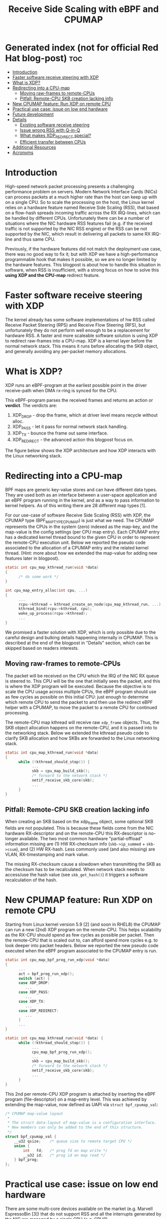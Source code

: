#+Title: Receive Side Scaling with eBPF and CPUMAP

* Generated index (not for official Red Hat blog-post)			:toc:
- [[#introduction][Introduction]]
- [[#faster-software-receive-steering-with-xdp][Faster software receive steering with XDP]]
- [[#what-is-xdp][What is XDP?]]
- [[#redirecting-into-a-cpu-map][Redirecting into a CPU-map]]
  - [[#moving-raw-frames-to-remote-cpus][Moving raw-frames to remote-CPUs]]
  - [[#pitfall-remote-cpu-skb-creation-lacking-info][Pitfall: Remote-CPU SKB creation lacking info]]
- [[#new-cpumap-feature-run-xdp-on-remote-cpu][New CPUMAP feature: Run XDP on remote CPU]]
- [[#practical-use-case-issue-on-low-end-hardware][Practical use case: issue on low end hardware]]
- [[#future-development][Future development]]
- [[#Details][Details]]
  - [[#existing-software-receive-steering][Existing software receive steering]]
  - [[#issue-wrong-rss-with-q-in-q][Issue wrong RSS with Q-in-Q]]
  - [[#what-makes-xdp_redirect-special][What makes XDP_REDIRECT special?]]
  - [[#efficient-transfer-between-CPUs][Efficient transfer between CPUs]]
- [[#additional-resources][Additional Resources]]
- [[#acronyms][Acronyms]]

* Introduction

High-speed network packet processing presents a challenging performance
problem on servers. Modern Network Interface Cards (NICs) can process
packets at a much higher rate than the host can keep up with on a single
CPU. So to scale the processing on the host, the Linux kernel relies on a
hardware feature named Receive Side Scaling (RSS), that based on a flow-hash
spreads incoming traffic across the RX IRQ-lines, which can be handled by
different CPUs. Unfortunately there can be a number of situations where
the NIC hardware RSS features fail (e.g. if the received traffic is not
supported by the NIC RSS engine) or the RSS can be not supported by the NIC,
which result in delivering all packets to same RX IRQ-line and thus same CPU.

Previously, if the hardware features did not match the deployment use case,
there was no good way to fix it; but with XDP we have a high-performance
programmable hook that makes it possible, so we are no longer limited
by the hardware features. This blogpost is about how to handle this situation
in software, when RSS is insufficient, with a strong focus on how to solve this
*using XDP and the CPU-map* redirect feature.

* Faster software receive steering with XDP

The kernel already has some software implementations of hw RSS called
Receive Packet Steering (RPS) and Receive Flow Steering (RFS), but
unfortunately they do not perform well enough to be a replacement
for hardware RSS.
A faster and more scaleable software solution is using XDP to redirect
raw-frames into a CPU-map. XDP is a kernel layer before the normal network
stack. This means it runs before allocating the SKB object, and generally
avoiding any per-packet memory allocations.

* What is XDP?

XDP runs an eBPF-program at the earliest possible point in the driver receive-path
when DMA rx-ring is synced for the CPU.

This eBPF-program parses the received frames and returns an action or *verdict*.
The verdicts are:
 1) XDP_DROP - drop the frame, which at driver level means recycle without alloc.
 2) XDP_PASS - let it pass for normal network stack handling.
 3) XDP_TX - bounce the frame out same interface.
 4) XDP_REDIRECT - the advanced action this blogpost focus on.

The figure below shows the XDP architecture and how XDP interacts with the Linux
networking stack.

[[file:images/XDP_arch.png]]

* Redirecting into a CPU-map

BPF maps are generic key-value stores and can have different data types.
They are used both as an interface between a user-space application and
an eBPF program running in the kernel, and as a way to pass information
to kernel helpers. As of this writing there are 28 different map types [1].

For our use-case of software Receive Side Scaling (RSS) with XDP, the CPUMAP
type (BPF_MAP_TYPE_CPUMAP) is just what we need. The CPUMAP represents the
CPUs in the system (zero) indexed as the map-key, and the map-value is the
config settings (per CPU map entry). Each CPUMAP entry has a dedicated
kernel thread bound to the given CPU in order to represent the remote-CPU
execution unit. Below we reported the pseudo code associated to the allocation
of a CPUMAP entry and the related kernel thread.
(Hint: more about how we extended the map-value for adding
new features later in blogpost).

#+begin_src C
static int cpu_map_kthread_run(void *data) 
{ 
      /* do some work */ 
} 
 
int cpu_map_entry_alloc(int cpu, ...) 
{ 
      ... 
      rcpu->kthread = kthread_create_on_node(cpu_map_kthread_run, ...); 
      kthread_bind(rcpu->kthread, cpu); 
      wake_up_process(rcpu->kthread); 
      ... 
} 
#+end_src

We promised a faster solution with XDP, which is only possible due to the
careful design and bulking details happening internally in CPUMAP. This is
described at the end of the blogpost in "Details" section, which can be
skipped based on readers interests.

** Moving raw-frames to remote-CPUs

The packet will be received on the CPU which the IRQ of the NIC RX queue
is steered to. This CPU will be the one that initially sees the packet,
and this is where the XDP program will be executed. Because the objective
is to scale the CPU usage across multiple CPUs, the eBPF program should
use as few cycles as possible on this initial CPU: just enough to determine
which remote CPU to send the packet to and then use the redirect eBPF helper
with a CPUMAP, to move the packet to a remote CPU for continued processing.

The remote-CPU map kthread will receive raw =xdp_frame= objects. Thus, the
SKB object allocation happens on the remote-CPU, and it is passed into to
the networking stack. Below we extended the kthread pseudo code to clarify
SKB allocation and how SKBs are forwarded to the Linux networking stack.

#+begin_src C
static int cpu_map_kthread_run(void *data)
{
      while (!kthread_should_stop()) {
            ...
            skb = cpu_map_build_skb();
            /* forward to the network stack */
            netif_receive_skb_core(skb);
            ...
      }
}
#+end_src

** Pitfall: Remote-CPU SKB creation lacking info

When creating an SKB based on the xdp_frame object, some optional SKB fields
are not populated. This is because these fields come from the NIC hardware
RX-descriptor and on the remote-CPU this RX-descriptor is no-longer
available. The two most common hardware "partial-offload" information
missing are (1) HW RX-checksum info (=skb->ip_summed= + =skb->csum=), and (2)
HW RX-hash. Less commonly used (and also missing) are VLAN, RX-timestamping
and mark value.

The missing RX-checksum cause a slowdown when transmitting the SKB as the
checksum has to be recalculated. When network stack needs to access/use the
hash value (see =skb_get_hash()=) it triggers a software recalculation of
the hash.

* New CPUMAP feature: Run XDP on remote CPU

Starting from Linux kernel version 5.9 [2] (and soon in RHEL8) the CPUMAP
can run a new (2nd) XDP program on the remote-CPU. This helps scalability as
the RX-CPU should spend as few cycles as possible per packet. Then the
remote-CPU that is scaled out to, can afford spend more cycles e.g. to look
deeper into packet headers. Below we reported the new pseudo code executed
when the eBPF program associated to the CPUMAP entry is run.

#+begin_src C
static int cpu_map_bpf_prog_run_xdp(void *data)
{
      ...
      act = bpf_prog_run_xdp();
      switch (act) {
      case XDP_DROP:
         ...
      case XDP_PASS:
         ...
      case XDP_TX:
         ...
      case XDP_REDIRECT:
         ...
      }
      ...
}

static int cpu_map_kthread_run(void *data) {
      while (!kthread_should_stop()) {
            ...
            cpu_map_bpf_prog_run_xdp();
            ...
            skb = cpu_map_build_skb();
            /* forward to the network stack */
            netif_receive_skb_core(skb);
            ...
      }
}
#+end_src

This 2nd per remote-CPU XDP program is attached by inserting the eBPF
program (file-descriptor) on a map-entry level. This was achieved by
extending the map-value, now defined as UAPI via =struct bpf_cpumap_val=:

#+begin_src C
/* CPUMAP map-value layout
 *
 * The struct data-layout of map-value is a configuration interface.
 * New members can only be added to the end of this structure.
 */
struct bpf_cpumap_val {
	__u32 qsize;	/* queue size to remote target CPU */
	union {
		int   fd;	/* prog fd on map write */
		__u32 id;	/* prog id on map read */
	} bpf_prog;
};
#+end_src

* Practical use case: issue on low end hardware

There are some multi-core devices available on the market (e.g. Marvell
EspressoBin [3]) that do not support RSS and all the interrupts generated by
the NIC are managed by a single CPU (e.g. CPU0)

However, using XDP and CPU maps is possible to implement a software
approximation of RSS.

Loading on the NIC a XDP program to redirect packets to CPU map entries, it is possible
to balance the traffic on all available CPUs, executing just few instructions on the core
connected to the NIC IRQ-line. The eBPF program running on CPU map entries will implement
the logic to redirect the traffic to a remote interface or forward it to the networking stack.
Below is reported the system architecture run on the EspressoBin (mvneta).
We can notice most of the code is executed on the CPU map entry associated to CPU1

[[file:images/cpumap-test-arch.png]]

* Future development

Currently CPUMAP doesn't call into the GRO system, that boosts the TCP
throughput by creating an SKB that points to several TCP data-segments.
In order to fill the gap with the "skb" scenario, we need to extend CPU maps
(and in general XDP) with JUMBO frames support and leverage on GRO code-path
available in the networking stack. No worries, we are already working on it!!

* Details

** Existing software receive steering

The Linux kernel already has a software feature called Receive Packet
Steering (RPS) and Receive Flow Steering (RFS), which is logically a
software implementation of RSS. This feature is both hard to configure [4]
and has limited scalability and performance.

The performance issue is because RPS and RFS, happen too late in the
kernels receive path, most importantly after the allocation of the "SKB"
metadata kernel object that keeps track of the packet. Transferring and
queuing these SKB-objects to a remote CPU is also a cross-CPU scalability
bottleneck that involves Inter Processor Communication calls and moving
cache-lines between CPUs. (Details: The kernels slab memory allocator is also
challenged as the per-CPU slab caches loose their effect).
** Issue wrong RSS with Q-in-Q

When the NIC hardware parser doesn't recognise a protocol, then it cannot
calculate a proper RX-hash and there by it cannot do proper RSS across the
available RX-queues in the hardware (which is bound to IRQ-lines).

This is true for new protocols and encapsulations that gets developed after
the hardware NIC was released. This was very visible when VXLAN was first
introduced. To some extend NICs can be firmware upgrade to support new
protocols.

You would expect NICs to work well with the old and common VLAN (IEEE
802.1Q) protocol standard. They do, except that multiple or stacked VLANs
seems to break on many common NICs. The standard is called IEEE 802.1ad and
informally known as Q-in-Q (incorporated into 802.1Q in 2011).

Practical Q-in-Q RSS issues have been seen with NIC driver ixgbe and i40e.
** What makes XDP_REDIRECT special?

The XDP_REDIRECT verdict is different, because it can queue XDP frame
(xdp_frame) objects into a BPF-map. All the other verdicts need to take
immediate action, because the (xdp_buff) data-structure that keeps track
packet-data is not-allocated anywhere, it is simply a variable on the
function call itself.

It is essential for performance to avoid per-packet allocations. When
XDP-redirecting the xdp_buff object is converted into a xdp_frame object to
allow queuing this object. To avoid any memory allocations, the xdp_frame
object is placed in the top headroom of the data-packet itself. (Details: A
CPU prefetch operation, runs before the XDP BPF-prog, which hides the
overhead of writing into this cache-line).

The XDP BPF-prog returns action XDP_REDIRECT, but prior to this it have
called one of these two BPF-helpers, to describe the redirect *destination*
where the frame should be redirected to:

- =bpf_redirect(ifindex, flags)=
- =bpf_redirect_map(bpf_map, index_key, flags)=

The first helper is simply choosing the Linux net device destination via the
ifindex as key. The second helper is the big leap that allow us to extend
XDP-redirect. This helper can redirect into a BPF-map with at a specific
index_key. This flexibility can be used for CPU steering.

The ability to bulk is important for performance. The map-redirect is
responsible for creating a bulk effect, as drivers are required to call a
xdp_flush operation when NAPI-poll budget ends. The design allows the
individual map-type implementation to control the level of bulking. More
details later on how this is used to mitigate the overhead of cross-CPU
communication.

** Efficient transfer between CPUs

The CPUMAP entry represents a Multi-Producer Single-Consumer (MPSC) queue
(implemented via kernel provided ptr_ring). The Single-Consumer is the
kthread that can access the (ptr_ring) queue without taking any lock.
It also tries to bulk dequeue 8 xdp-frame objects as this represent one cache-line.
The Multi-Producer's can be RX IRQ-line CPUs queuing up packets simultaneous for
the remote-CPU. To avoid queue lock-contention there is (per map-entry) a
small 8 object per-CPU allocated store for producer CPUs to generate bulk
enqueue into the cross-CPU queue. This careful queue usage means that each
cache-line moving cross-CPU transfer 8 frames.

* Additional Resources

- [1] https://elixir.bootlin.com/linux/v5.10-rc2/source/include/uapi/linux/bpf.h#L130
- [2] https://git.kernel.org/pub/scm/linux/kernel/git/torvalds/linux.git/commit/?id=9216477449f33cdbc9c9a99d49f500b7fbb81702">https://git.kernel.org/pub/scm/linux/kernel/git/torvalds/linux.git/commit/?id=9216477449f33cdbc9c9a99d49f500b7fbb81702
- [3] http://espressobin.net/
- [4] https://www.kernel.org/doc/html/latest/networking/scaling.html

* Acronyms

Acronyms or Abbreviations:
- RSS = Receive Side Scaling
- RPS = Receive Packet Steering
- RFS = Receive Flow Steering
- XDP = eXpress Data Path
